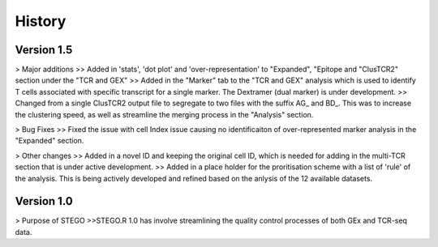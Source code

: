 History
=======

**Version 1.5**
---------------
> Major additions
>> Added in 'stats', 'dot plot' and 'over-representation' to "Expanded", "Epitope and  "ClusTCR2" section under the "TCR and GEX"
>> Added in the "Marker" tab to the "TCR and GEX" analysis which is used to identify T cells associated with specific transcript for a single marker. The Dextramer (dual marker) is under development. 
>> Changed from a single ClusTCR2 output file to segregate to two files with the suffix AG_ and BD_. This was to increase the clustering speed, as well as streamline the merging process in the "Analysis" section. 

> Bug Fixes
>> Fixed the issue with cell Index issue causing no identificaiton of over-represented marker analysis in the "Expanded" section.

> Other changes
>> Added in a novel ID and keeping the original cell ID, which is needed for adding in the multi-TCR section that is under active development.
>> Added in a place holder for the proritisation scheme with a list of 'rule' of the analysis. This is being actively developed and refined based on the anlysis of the 12 available datasets. 

**Version 1.0**
---------------
> Purpose of STEGO
>>STEGO.R 1.0 has involve streamlining the quality control processes of both GEx and TCR-seq data. 

